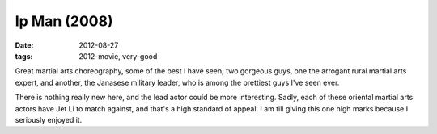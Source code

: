 Ip Man (2008)
=============

:date: 2012-08-27
:tags: 2012-movie, very-good



Great martial arts choreography, some of the best I have seen; two
gorgeous guys, one the arrogant rural martial arts expert, and another,
the Janasese military leader, who is among the prettiest guys I've seen
ever.

There is nothing really new here, and the lead actor could be more
interesting. Sadly, each of these oriental martial arts actors have Jet
Li to match against, and that's a high standard of appeal. I am till
giving this one high marks because I seriously enjoyed it.
